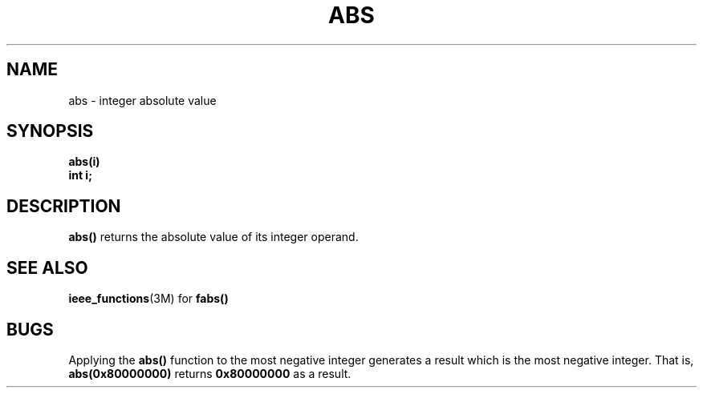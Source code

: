 .\" @(#)abs.3 1.1 92/07/30 SMI; from UCB 4.2
.TH ABS 3 "6 October 1987"
.SH NAME
abs \- integer absolute value
.SH SYNOPSIS
.nf
.B abs(i)
.B int i;
.fi
.IX  "abs()"  ""  "\fLabs()\fP \(em integer absolute value"
.IX  "integer absolute value"  ""  "integer absolute value \(em \fLabs()\fP"
.IX  "absolute value"  ""  "absolute value \(em \fLabs()\fP"
.SH DESCRIPTION
.LP
.B abs(\|)
returns the absolute value of its integer operand.
.SH SEE ALSO
.BR ieee_functions (3M)
for
.B fabs(\|)
.SH BUGS
.LP
Applying the
.B abs(\|)
function to the most negative integer generates a
result which is the most negative integer.
That is,
.B abs(0x80000000)
returns
.B 0x80000000
as a result.
